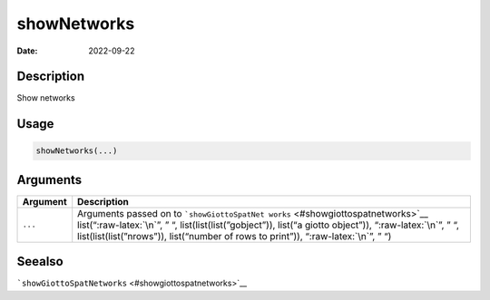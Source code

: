 ============
showNetworks
============

:Date: 2022-09-22

.. role:: raw-latex(raw)
   :format: latex
..

Description
===========

Show networks

Usage
=====

.. code:: r

   showNetworks(...)

Arguments
=========

+-------------------------------+--------------------------------------+
| Argument                      | Description                          |
+===============================+======================================+
| ``...``                       | Arguments passed on to               |
|                               | ```showGiottoSpatNet                 |
|                               | works`` <#showgiottospatnetworks>`__ |
|                               | list(“:raw-latex:`\n`”, ” “,         |
|                               | list(list(list(”gobject”)), list(“a  |
|                               | giotto object”)), “:raw-latex:`\n`”, |
|                               | ” “, list(list(list(”nrows”)),       |
|                               | list(“number of rows to print”)),    |
|                               | “:raw-latex:`\n`”, ” “)              |
+-------------------------------+--------------------------------------+

Seealso
=======

```showGiottoSpatNetworks`` <#showgiottospatnetworks>`__
